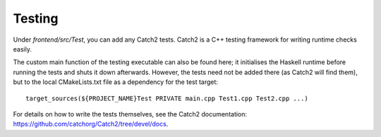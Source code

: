 *******
Testing
*******

Under `frontend/src/Test`, you can add any Catch2 tests.
Catch2 is a C++ testing framework
for writing runtime checks easily.

The custom main function of the testing executable
can also be found here;
it initialises the Haskell runtime before running the tests
and shuts it down afterwards.
However, the tests need not be added there
(as Catch2 will find them),
but to the local CMakeLists.txt file
as a dependency for the test target::

  target_sources(${PROJECT_NAME}Test PRIVATE main.cpp Test1.cpp Test2.cpp ...)

For details on how to write the tests themselves,
see the Catch2 documentation: https://github.com/catchorg/Catch2/tree/devel/docs.
